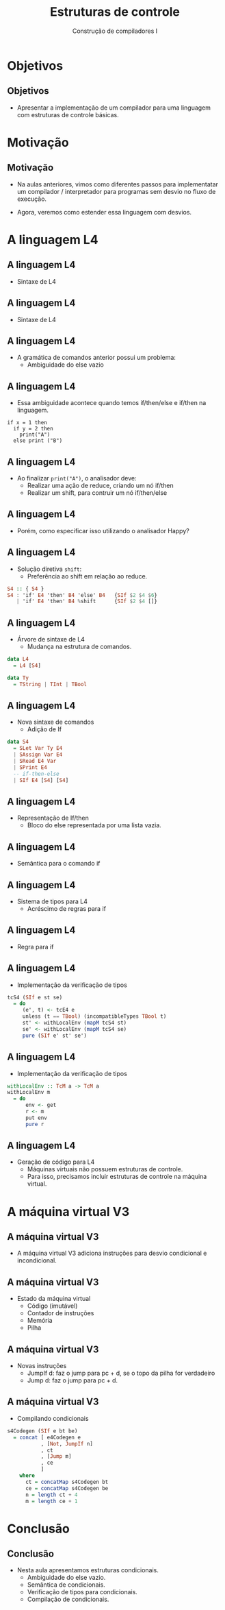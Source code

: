 #+OPTIONS: num:nil toc:nil
#+OPTIONS: date:nil reveal_mathjax:t
#+OPTIONS: tex t
#+OPTIONS: timestamp:nil
#+OPTIONS: org-confirm-babel-evaluate nil
#+REVEAL_THEME: white
#+REVEAL_HLEVEL: 1
#+REVEAL_ROOT: file:///home/rodrigo/reveal.js

#+Title: Estruturas de controle
#+Author: Construção de compiladores I


* Objetivos

** Objetivos

- Apresentar a implementação de um compilador para uma linguagem com estruturas
  de controle básicas.

* Motivação

** Motivação

- Na aulas anteriores, vimos como diferentes passos para implementatar um compilador /
  interpretador para programas sem desvio no fluxo de execução.

- Agora, veremos como estender essa linguagem com desvios.

* A linguagem L4

** A linguagem L4

- Sintaxe de L4

\begin{array}{ll}
P & \to\:  B\\
B & \to\: S\,B\:\mid\: \lambda\\
S & \to\:  let\:v : \tau := E ;\\
  & \mid\: read(E,v);\,|\,print(E); \,|\, S_1 ; S_2\\
  & \mid\: if\:E\:then\:B\:else\:B\,\mid\,if\:E\:then\:B\\
T & \mid\:Int\,|\,Bool\,|\,String
\end{array}


** A linguagem L4

- Sintaxe de L4

\begin{array}{ll}
E & \to\:  n \,|\, v \,|\, s\,|\, b\,|\,E + E\,|\, E - E\,|\,E*E\\
  & \mid\:E < E\,|\,E = E\,|\,E / E\,|\,E\,\&\&\,E\,|\,!\,E\\
  & \mid\: strcat(E,E)\,|\,strsize(E)\,|\,i2s(E)\,|\,i2b(E)\\
  & \mid\: b2s(E)\,|\,b2i(E)\,|\,s2i(E)\,|\,s2b(E)\\
\end{array}

** A linguagem L4

- A gramática de comandos anterior possui um problema:
  - Ambiguidade do else vazio

** A linguagem L4

- Essa ambiguidade acontece quando temos if/then/else e if/then na linguagem.

#+begin_src
if x = 1 then
  if y = 2 then
    print("A")
  else print ("B")
#+end_src

** A linguagem L4

- Ao finalizar =print("A")=, o analisador deve:
  - Realizar uma ação de reduce, criando um nó if/then
  - Realizar um shift, para contruir um nó if/then/else

** A linguagem L4

- Porém, como especificar isso utilizando o analisador Happy?

** A linguagem L4

- Solução diretiva =shift=:
  - Preferência ao shift em relação ao reduce.

#+begin_src haskell
S4 :: { S4 }
S4 : 'if' E4 'then' B4 'else' B4   {SIf $2 $4 $6}
   | 'if' E4 'then' B4 %shift      {SIf $2 $4 []}
#+end_src

** A linguagem L4

- Árvore de sintaxe de L4
  - Mudança na estrutura de comandos.

#+begin_src haskell
data L4
  = L4 [S4]

data Ty
  = TString | TInt | TBool
#+end_src

** A linguagem L4

- Nova sintaxe de comandos
  - Adição de If

#+begin_src haskell
data S4
  = SLet Var Ty E4
  | SAssign Var E4
  | SRead E4 Var
  | SPrint E4
  -- if-then-else
  | SIf E4 [S4] [S4]
#+end_src

** A linguagem L4

- Representação de If/then
  - Bloco do else representada por uma lista vazia.

** A linguagem L4

- Semântica para o comando if

\begin{array}{c}
   \dfrac{\sigma ; e \Downarrow true\:\:\:\:\sigma ; S_t \Downarrow \sigma'}
         {\sigma ; if\:e\:then\:S_t\:else\:S_e \Downarrow \sigma'} \\ \\
   \dfrac{\sigma ; e \Downarrow false\:\:\:\:\sigma ; S_e \Downarrow \sigma'}
         {\sigma ; if\:e\:then\:S_t\:else\:S_e \Downarrow \sigma'} \\ \\
\end{array}

** A linguagem L4

- Sistema de tipos para L4
  - Acréscimo de regras para if

** A linguagem L4

- Regra para if

\begin{array}{c}
   \dfrac{\begin{array}{c}
             \Gamma \vdash e : bool\\
             \Gamma \vdash S_t \leadsto \Gamma_1\\
             \Gamma \vdash S_e \leadsto \Gamma_2
          \end{array}}
         {\Gamma \vdash if\:e\:then\:S_t\:else\:S_e\leadsto \Gamma}
\end{array}

** A linguagem L4

- Implementação da verificação de tipos

#+begin_src haskell
tcS4 (SIf e st se)
  = do
     (e', t) <- tcE4 e
     unless (t == TBool) (incompatibleTypes TBool t)
     st' <- withLocalEnv (mapM tcS4 st)
     se' <- withLocalEnv (mapM tcS4 se)
     pure (SIf e' st' se')
#+end_src

** A linguagem L4

- Implementação da verificação de tipos

#+begin_src haskell
withLocalEnv :: TcM a -> TcM a
withLocalEnv m
  = do
      env <- get
      r <- m
      put env
      pure r
#+end_src

** A linguagem L4

- Geração de código para L4
  - Máquinas virtuais não possuem estruturas de controle.
  - Para isso, precisamos incluir estruturas de controle na máquina virtual.

* A máquina virtual V3

** A máquina virtual V3

- A máquina virtual V3 adiciona instruções para desvio condicional e incondicional.

** A máquina virtual V3

- Estado da máquina virtual
  - Código (imutável)
  - Contador de instruções
  - Memória
  - Pilha

** A máquina virtual V3

- Novas instruções
  - JumpIf d: faz o jump para pc + d, se o topo da pilha for verdadeiro
  - Jump d: faz o jump para pc + d.

** A máquina virtual V3

- Compilando condicionais

#+begin_src haskell
s4Codegen (SIf e bt be)
  = concat [ e4Codegen e
           , [Not, JumpIf n]
           , ct
           , [Jump m]
           , ce
           ]
    where
      ct = concatMap s4Codegen bt
      ce = concatMap s4Codegen be
      n = length ct + 4
      m = length ce + 1
#+end_src

* Conclusão

** Conclusão

- Nesta aula apresentamos estruturas condicionais.
  - Ambiguidade do else vazio.
  - Semântica de condicionais.
  - Verificação de tipos para condicionais.
  - Compilação de condicionais.


